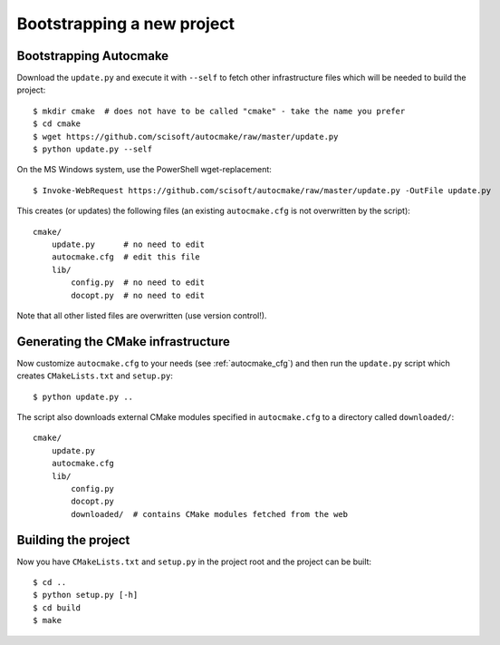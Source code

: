 

Bootstrapping a new project
===========================


Bootstrapping Autocmake
-----------------------

Download the ``update.py`` and execute it with ``--self`` to fetch other
infrastructure files which will be needed to build the project::

  $ mkdir cmake  # does not have to be called "cmake" - take the name you prefer
  $ cd cmake
  $ wget https://github.com/scisoft/autocmake/raw/master/update.py
  $ python update.py --self

On the MS Windows system, use the PowerShell wget-replacement::

  $ Invoke-WebRequest https://github.com/scisoft/autocmake/raw/master/update.py -OutFile update.py

This creates (or updates) the following files (an existing ``autocmake.cfg`` is
not overwritten by the script)::

  cmake/
      update.py      # no need to edit
      autocmake.cfg  # edit this file
      lib/
          config.py  # no need to edit
          docopt.py  # no need to edit

Note that all other listed files are overwritten (use version control!).


Generating the CMake infrastructure
-----------------------------------

Now customize ``autocmake.cfg`` to your needs
(see :ref:`autocmake_cfg`)
and then run the ``update.py`` script which
creates ``CMakeLists.txt`` and ``setup.py``::

  $ python update.py ..

The script also downloads external CMake modules specified in ``autocmake.cfg`` to a directory
called ``downloaded/``::

  cmake/
      update.py
      autocmake.cfg
      lib/
          config.py
          docopt.py
          downloaded/  # contains CMake modules fetched from the web


Building the project
--------------------

Now you have ``CMakeLists.txt`` and ``setup.py`` in the project root and the project
can be built::

  $ cd ..
  $ python setup.py [-h]
  $ cd build
  $ make
